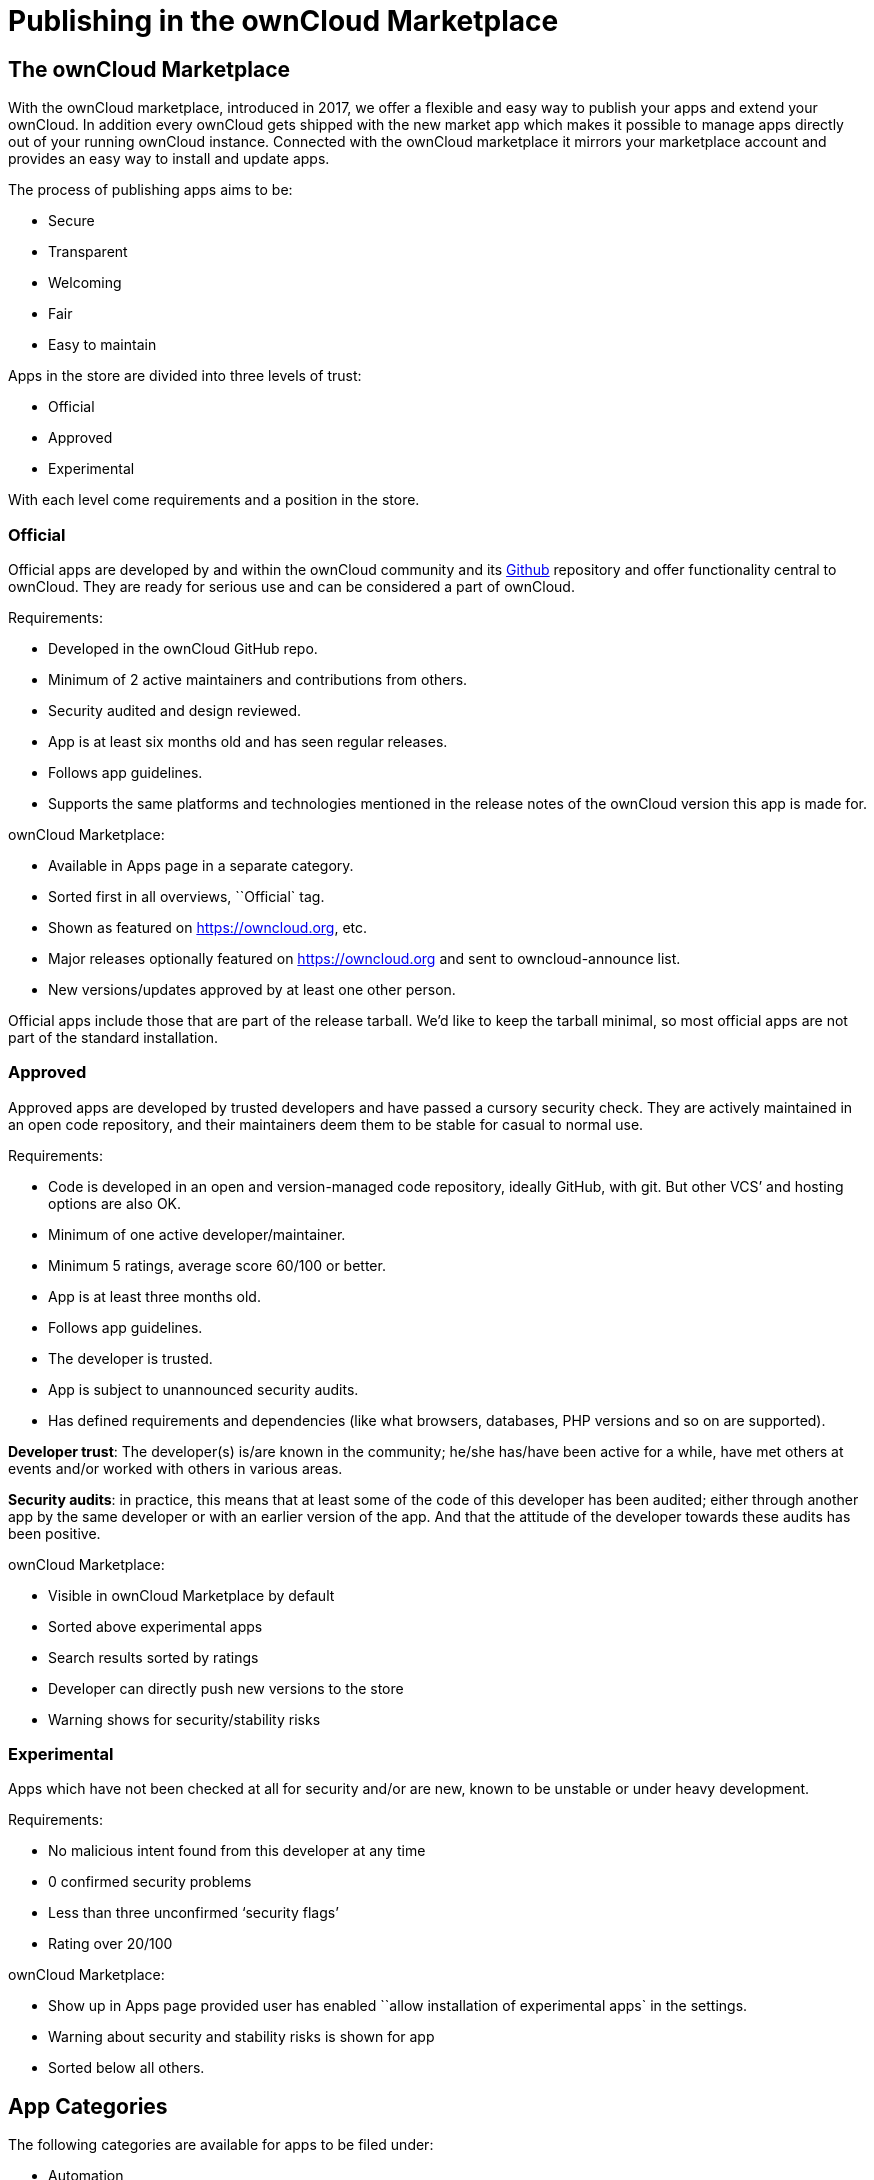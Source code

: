 Publishing in the ownCloud Marketplace
======================================

[[the-owncloud-marketplace]]
The ownCloud Marketplace
------------------------

With the ownCloud marketplace, introduced in 2017, we offer a flexible
and easy way to publish your apps and extend your ownCloud. In addition
every ownCloud gets shipped with the new market app which makes it
possible to manage apps directly out of your running ownCloud instance.
Connected with the ownCloud marketplace it mirrors your marketplace
account and provides an easy way to install and update apps.

The process of publishing apps aims to be:

* Secure
* Transparent
* Welcoming
* Fair
* Easy to maintain

Apps in the store are divided into three levels of trust:

* Official
* Approved
* Experimental

With each level come requirements and a position in the store.

[[official]]
Official
~~~~~~~~

Official apps are developed by and within the ownCloud community and its
https://github.com/owncloud[Github] repository and offer functionality
central to ownCloud. They are ready for serious use and can be
considered a part of ownCloud.

Requirements:

* Developed in the ownCloud GitHub repo.
* Minimum of 2 active maintainers and contributions from others.
* Security audited and design reviewed.
* App is at least six months old and has seen regular releases.
* Follows app guidelines.
* Supports the same platforms and technologies mentioned in the release
notes of the ownCloud version this app is made for.

ownCloud Marketplace:

* Available in Apps page in a separate category.
* Sorted first in all overviews, ``Official` tag.
* Shown as featured on https://owncloud.org, etc.
* Major releases optionally featured on https://owncloud.org and sent to
owncloud-announce list.
* New versions/updates approved by at least one other person.

Official apps include those that are part of the release tarball. We’d
like to keep the tarball minimal, so most official apps are not part of
the standard installation.

[[approved]]
Approved
~~~~~~~~

Approved apps are developed by trusted developers and have passed a
cursory security check. They are actively maintained in an open code
repository, and their maintainers deem them to be stable for casual to
normal use.

Requirements:

* Code is developed in an open and version-managed code repository,
ideally GitHub, with git. But other VCS’ and hosting options are also
OK.
* Minimum of one active developer/maintainer.
* Minimum 5 ratings, average score 60/100 or better.
* App is at least three months old.
* Follows app guidelines.
* The developer is trusted.
* App is subject to unannounced security audits.
* Has defined requirements and dependencies (like what browsers,
databases, PHP versions and so on are supported).

*Developer trust*: The developer(s) is/are known in the community;
he/she has/have been active for a while, have met others at events
and/or worked with others in various areas.

*Security audits*: in practice, this means that at least some of the
code of this developer has been audited; either through another app by
the same developer or with an earlier version of the app. And that the
attitude of the developer towards these audits has been positive.

ownCloud Marketplace:

* Visible in ownCloud Marketplace by default
* Sorted above experimental apps
* Search results sorted by ratings
* Developer can directly push new versions to the store
* Warning shows for security/stability risks

[[experimental]]
Experimental
~~~~~~~~~~~~

Apps which have not been checked at all for security and/or are new,
known to be unstable or under heavy development.

Requirements:

* No malicious intent found from this developer at any time
* 0 confirmed security problems
* Less than three unconfirmed `security flags'
* Rating over 20/100

ownCloud Marketplace:

* Show up in Apps page provided user has enabled ``allow installation of
experimental apps` in the settings.
* Warning about security and stability risks is shown for app
* Sorted below all others.

[[app-categories]]
App Categories
--------------

The following categories are available for apps to be filed under:

* Automation
* Collaboration
* Customization
* External plugins
* Games
* Integration
* Multimedia
* Productivity
* Security
* Storage
* Tools

To make your app available under one of these categories, please make
sure to user the proper tag in your `info.xml`:

[source,sourceCode,xml]
----
<category>security</category>
----

Note: For publishing themes, this tag must be present but empty.

[source,sourceCode,xml]
----
<category></category>
----

[[app-tags]]
App Tags
--------

Besides these categories apps can have different tags:

* Enterprise
* Verified
* Trusted

[[enterprise]]
Enterprise
~~~~~~~~~~

Apps with the ``Enterprise` tag are official ownCloud enterprise apps.
These can only be uploaded by ownCloud itself and represent ownCloud
Enterprise Edition features.

image:/owncloud-docs/_images/app/app-tile-enterprise.jpg[ownCloud "Enterprise" tag]

[[verified]]
Verified
~~~~~~~~

To get the ``verified` label on your app, you must request a review. We
then will look into your app and check if it meets the ownCloud app
development guidelines (see below). The advantages of verified apps are
that:

* they are labeled with ``verified` badge.
* they are available in apps page in separate category.
* only verified apps can be displayed in the ``featured` area.
* major releases optionally featured on https://owncloud.org and sent to
the owncloud-announce list.

image:/owncloud-docs/_images/app/app-tile-verified.jpg[ownCloud "Verified" tag]

[[trusted]]
Trusted
~~~~~~~

If your app reaches a rating level of 4 or higher based on 40 ratings or
more it automatically gets the badge ``trusted`. It represents a
community oriented level of quality which makes it more attractive to
other users. The advantages of trusted apps are that:

* they are labeled with ``trusted` badge.
* the user can filter by trusted apps.

[[app-review-process]]
App Review Process
------------------

To request an app review go to ``Account` > ``My Products` > ``Edit
app` and click on the button ``Request review`. Usually, it takes 3-5
work days to review your app. You will be notified about the result.

If it is successful, your app will get the ``verified` badge. Please be
aware of when uploading a new release to a verified app, you need to
request a new review for the new release. To keep your verified badge,
request the review before setting your new release to ``published`.

[[app-guidelines]]
App Guidelines
--------------

The following are the guidelines your app should follow to provide a
high quality.

[[legal-and-security]]
Legal and Security
~~~~~~~~~~~~~~~~~~

* Apps can not use ``ownCloud` in their name
* Irregular and unannounced security audits of all apps can and will
take place.
* If any indication of malicious intent or bad faith is found the
developer(s) in question can count on a minimum two-year ban from any
ownCloud infrastructure.
* Malicious intent includes deliberate spying on users by leaking user
data to a third party system or adding a back door (like a hard coded
user account) to ownCloud. An unintentional security bug that gets fixed
in time won’t be considered bad faith.
* Apps do not violate any laws; it has to comply with copyright- and
trademark law.
* App authors have to respond timely to security concerns and not make
ownCloud more vulnerable to attack.

Distributing malicious or illegal applications can have legal
consequences including, but not limited to ownCloud or affected users
taking legal action.

[[technical]]
Technical
~~~~~~~~~

* Apps can only use the public ownCloud API
* At time of the release of an app, it can only be configured to be
compatible with the latest ownCloud release +1
* Apps should not cause ownCloud to break, consume excessive memory or
slow ownCloud down
* Apps should not hamper functionality of ownCloud unless that is
explicitly the goal of the app

[[providing-information]]
Providing Information
~~~~~~~~~~~~~~~~~~~~~

When uploading an app, it should provide a professional and informative
look and feel. To do so, please consider the following three points:

* The title of your app can be up to 50 characters. Provide a unique
name, which makes it easy for users to identify the product. Do not
include your developer and/or company name in the title.
* The summary of your app can be up to 90 characters. Provide a short
description. This will be displayed below the product titles.
* The description of your app can be up to 4000 characters and supports
Markdown formatting. It should, ideally, provide all the necessary
information about your app — especially information necessary to
convince the user to download, use, and buy your app. So, don’t get lost
in technical details. Explain in simple, yet precise, steps what the
user will get. When writing, focus on the benefits your app offers.

[[images]]
Images
~~~~~~

* Provide meaningful images to your users.
* For best results, images should be 1400px wide and should go with a
rough aspect ratio of 2:1
* The first image provided in your apps info.xml will be used as the
preview image and is displayed in the top area of your marketplace app
page.

[[respect-the-users]]
Respect the Users
~~~~~~~~~~~~~~~~~

* Apps have to follow design and HTML/CSS layout guidelines
* Apps correctly clean up after themselves on uninstall and correctly
handle up- and downgrades
* Apps communicate their intended purpose and active features, including
features introduced through updates.
* Apps respect the users’ choices and do not make unexpected changes, or
limit users’ ability to revert them. For example, they do not remove
other apps or disable settings.
* Apps must respect user privacy. If user data is sent anywhere, this
must be explained and be kept to a minimum for the functioning of an
app. Use proper security measures when needed.

[[disclaimer]]
Disclaimer
----------

ownCloud reserves the right to block and/or delete any uploaded app
which does not comply with the ownCloud quality standards. Additionally,
we reserve the right to ban publishers who attempt to upload malicious
code. This does not depend on whether it happens intentionally or not.

[[available-products-tags]]
Available Products Tags
-----------------------

=============
=====================================================================================================
Tag Description =============
=====================================================================================================
id A unique id; URL of your app will be based on this. name The
name/title of your app; Max. 50 characters; Provide a concise name so
users can identify your app easily; Do not include your
developers/company name. summary Provide a short description (max. 90
chars). This gets displayed below the product title and on the product
tiles; mandatory since ownCloud 10.0.0. description Max. 4000
characters; Provide all necessary, detailed information about the
product. This should contain all user relevant information. Don’t get
lost in technical details, focus on the benefits the product offers;
Also, use markdown to layout your description. license At the moment
following license are available: - ocl - ownCloud commercial license;
ownCloud enterprise apps only - agpl - mit version The release version
of your app. Note: To overwrite a release (using the same version
number) it must be in state ```planned``. Once published, you cannot
replace a release. category The category you want to publish your app
in; For all available categories see above. screenshot Image URL; insert
multiple tags if you want to include multiple images; Note: marketplace
will store images in its own file system. You do not need to provide the
images on you own hosted area after the upload. dependencies Min and max
version of ownCloud platform your app works with. For example:

____________________________________________________
[source,sourceCode,xml]
----
<dependencies>
  <owncloud min-version="10.0" max-version="10.0" />
</dependencies>
----
____________________________________________________

=============
=====================================================================================================

For a complete list of tags see:
https://doc.owncloud.org/server/latest/developer_manual/app/info.html.
